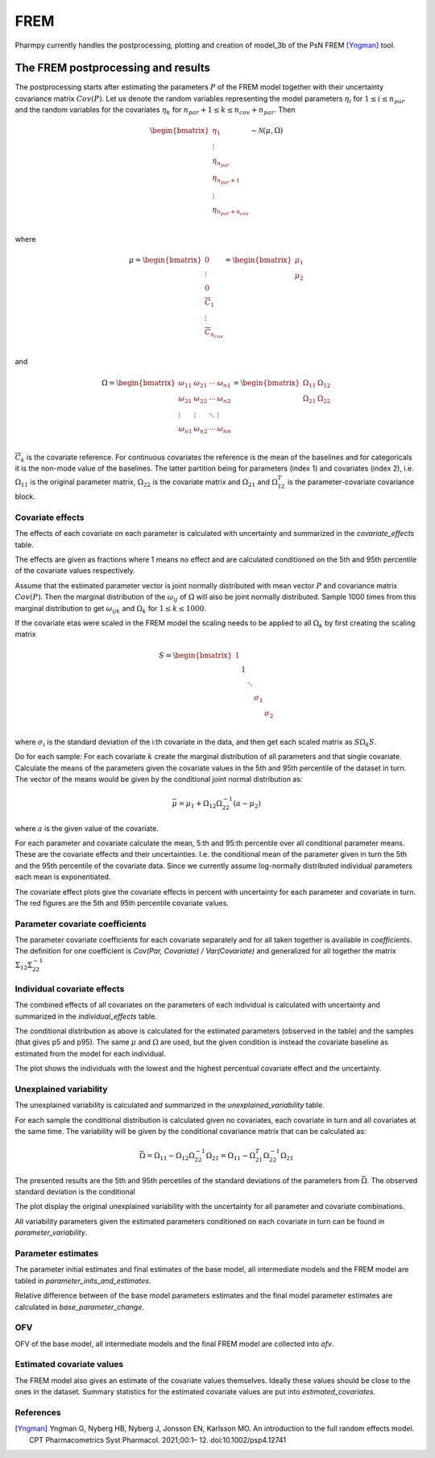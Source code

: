 ====
FREM
====

Pharmpy currently handles the postprocessing, plotting and creation of model_3b of the PsN FREM [Yngman]_ tool.

.. math::

~~~~~~~~~~~~~~~~~~~~~~~~~~~~~~~~~~~
The FREM postprocessing and results
~~~~~~~~~~~~~~~~~~~~~~~~~~~~~~~~~~~

The postprocessing starts after estimating the parameters :math:`P` of the FREM model together with their uncertainty covariance matrix :math:`Cov(P)`. Let us denote the random variables representing the model parameters :math:`\eta_i` for :math:`1 \leq i \leq n_{par}` and the random variables for the covariates
:math:`\eta_k` for :math:`n_{par} + 1 \leq k \leq n_{cov} + n_{par}`. Then

.. math::

        \begin{bmatrix}
            \eta_1 \\
            \vdots \\
	        \eta_{n_{par}} \\
	        \eta_{n_{par} + 1} \\
	        \vdots \\
	        \eta_{n_{par} + n_{cov}} \\
         \end{bmatrix}
	\sim \mathcal{N}(\mu, \Omega)

where 

.. math::


	\mu = 
    \begin{bmatrix}
        0 \\
        \vdots \\
        0 \\	
        \overline{C}_{1} \\
        \vdots \\ 
	    \overline{C}_{n_{cov}} \\
    \end{bmatrix}
    =
    \begin{bmatrix}
        \mu_1 \\
        \mu_2 \\
    \end{bmatrix}

and

.. math::

    \Omega =
    \begin{bmatrix}
        \omega_{11} & \omega_{21} & \cdots & \omega_{n1} \\
        \omega_{21} & \omega_{22} & \cdots & \omega_{n2} \\
        \vdots & \vdots & \ddots & \vdots \\
        \omega_{n1} & \omega_{n2} & \cdots & \omega_{nn} \\
    \end{bmatrix} =
    \begin{bmatrix}
        \Omega_{11} & \Omega_{12} \\
        \Omega_{21} & \Omega_{22} \\
   \end{bmatrix}

:math:`\overline{C}_k` is the covariate reference. For continuous covariates the reference is the mean of the baselines and for categoricals it is the non-mode value of the baselines.
The latter partition being for parameters (index 1) and covariates (index 2), i.e.
:math:`\Omega_{11}` is the original parameter matrix, :math:`\Omega_{22}` is the covariate matrix and :math:`\Omega_{21}` and :math:`\Omega_{12}^T` is the parameter-covariate covariance block. 

Covariate effects
~~~~~~~~~~~~~~~~~

The effects of each covariate on each parameter is calculated with uncertainty and summarized in the `covariate_effects` table.

.. jupyter-execute::
    :hide-code:

    from pharmpy.results import read_results
    res = read_results('tests/testdata/frem/results.json')
    res.covariate_effects

The effects are given as fractions where 1 means no effect and are calculated conditioned on the 5th and 95th percentile of the covariate values respectively.

Assume that the estimated parameter vector is joint normally distributed with mean vector :math:`P` and covariance matrix :math:`Cov(P)`. Then the marginal distribution of the :math:`\omega_{ij}` of :math:`\Omega` will also be joint normally distributed. Sample 1000 times from this marginal distribution to get :math:`\omega_{ijk}` and :math:`\Omega_k` for :math:`1\leq k \leq 1000`.

If the covariate etas were scaled in the FREM model the scaling needs to be applied to all :math:`\Omega_k` by first creating the scaling matrix

.. math::

	S=
    \begin{bmatrix}
        1 & & & & \\
        & 1 & & & \\
        & & \ddots & &\\
        & & & \sigma_1 &\\
        & & & & \sigma_2 \\
    \end{bmatrix}

where :math:`\sigma_i` is the standard deviation of the i:th covariate in the data, and then get each scaled matrix as :math:`S \Omega_k S`.

Do for each sample:
For each covariate :math:`k` create the marginal distribution of all parameters and that single covariate. Calculate the means of the parameters given the covariate values in the 5th and 95th percentile of the dataset in turn. The vector of the means would be given by the conditional joint normal distribution as:

.. math::

	\bar{\mu} = \mu_1 + \Omega_{12}\Omega_{22}^{-1}(a - \mu_2)

where :math:`a` is the given value of the covariate.

For each parameter and covariate calculate the mean, 5:th and 95:th percentile over all conditional parameter means. These are the covariate effects and their uncertainties. I.e. the conditional mean of the parameter given in turn the 5th and the 95th percentile of the covariate data. Since we currently assume log-normally distributed individual parameters each mean is exponentiated.

The covariate effect plots give the covariate effects in percent with uncertainty for each parameter and covariate in turn. The red figures are the 5th and 95th percentile covariate values.

.. jupyter-execute::
    :hide-code:

    res.plot_covariate_effects()


Parameter covariate coefficients
~~~~~~~~~~~~~~~~~~~~~~~~~~~~~~~~

The parameter covariate coefficients for each covariate separately and for all taken together is available in `coefficients`. The definition for one coefficient is 
`Cov(Par, Covariate) / Var(Covariate)` and generalized for all together the matrix :math:`\Sigma_{12}\Sigma_{22}^{-1}`

.. jupyter-execute::
    :hide-code:

    res.coefficients

Individual covariate effects
~~~~~~~~~~~~~~~~~~~~~~~~~~~~

The combined effects of all covariates on the parameters of each individual is calculated with uncertainty and summarized in the `individual_effects` table.

.. jupyter-execute::
    :hide-code:

    res.individual_effects

The conditional distribution as above is calculated for the estimated parameters (observed in the table) and the samples (that gives p5 and p95). The same :math:`\mu` and :math:`\Omega` are used, but the given condition is instead the covariate baseline as estimated from the model for each individual.

The plot shows the individuals with the lowest and the highest percentual covariate effect and the uncertainty.

.. jupyter-execute::
    :hide-code:

    res.plot_individual_effects()


Unexplained variability
~~~~~~~~~~~~~~~~~~~~~~~

The unexplained variability is calculated and summarized in the `unexplained_variability` table.

.. jupyter-execute::
    :hide-code:

    res.unexplained_variability

For each sample the conditional distribution is calculated given no covariates, each covariate in turn and all covariates at the same time. The variability will be given by the conditional covariance matrix that can be calculated as:

.. math::

	\bar{\Omega} = \Omega_{11} - \Omega_{12} \Omega_{22}^{-1} \Omega_{21} =  \Omega_{11} - \Omega_{21}^T \Omega_{22}^{-1} \Omega_{21}

The presented results are the 5th and 95th percetiles of the standard deviations of the parameters from :math:`\bar{\Omega}`. The observed standard deviation is the conditional 

The plot display the original unexplained variability with the uncertainty for all parameter and covariate combinations.

.. jupyter-execute::
    :hide-code:

    res.plot_unexplained_variability()

All variability parameters given the estimated parameters conditioned on each covariate in turn can be found in `parameter_variability`.

.. jupyter-execute::
    :hide-code:

    res.parameter_variability


Parameter estimates
~~~~~~~~~~~~~~~~~~~

The parameter initial estimates and final estimates of the base model, all intermediate models and the FREM model are tabled in `parameter_inits_and_estimates`.

.. jupyter-execute::
    :hide-code:

    res.parameter_inits_and_estimates

Relative difference between of the base model parameters estimates and the final model parameter estimates are calculated in `base_parameter_change`.

.. jupyter-execute::
    :hide-code:

    res.base_parameter_change


OFV
~~~

OFV of the base model, all intermediate models and the final FREM model are collected into `ofv`.

.. jupyter-execute::
    :hide-code:

    res.ofv

Estimated covariate values
~~~~~~~~~~~~~~~~~~~~~~~~~~

The FREM model also gives an estimate of the covariate values themselves. Ideally these values should be close to the ones in the dataset. Summary statistics for the estimated
covariate values are put into `estimated_covariates`.

.. jupyter-execute::
    :hide-code:

    res.estimated_covariates

References
~~~~~~~~~~

.. [Yngman] Yngman G, Nyberg HB, Nyberg J, Jonsson EN, Karlsson MO. An introduction to the full random effects model. CPT Pharmacometrics Syst Pharmacol. 2021;00:1– 12. doi:10.1002/psp4.12741
